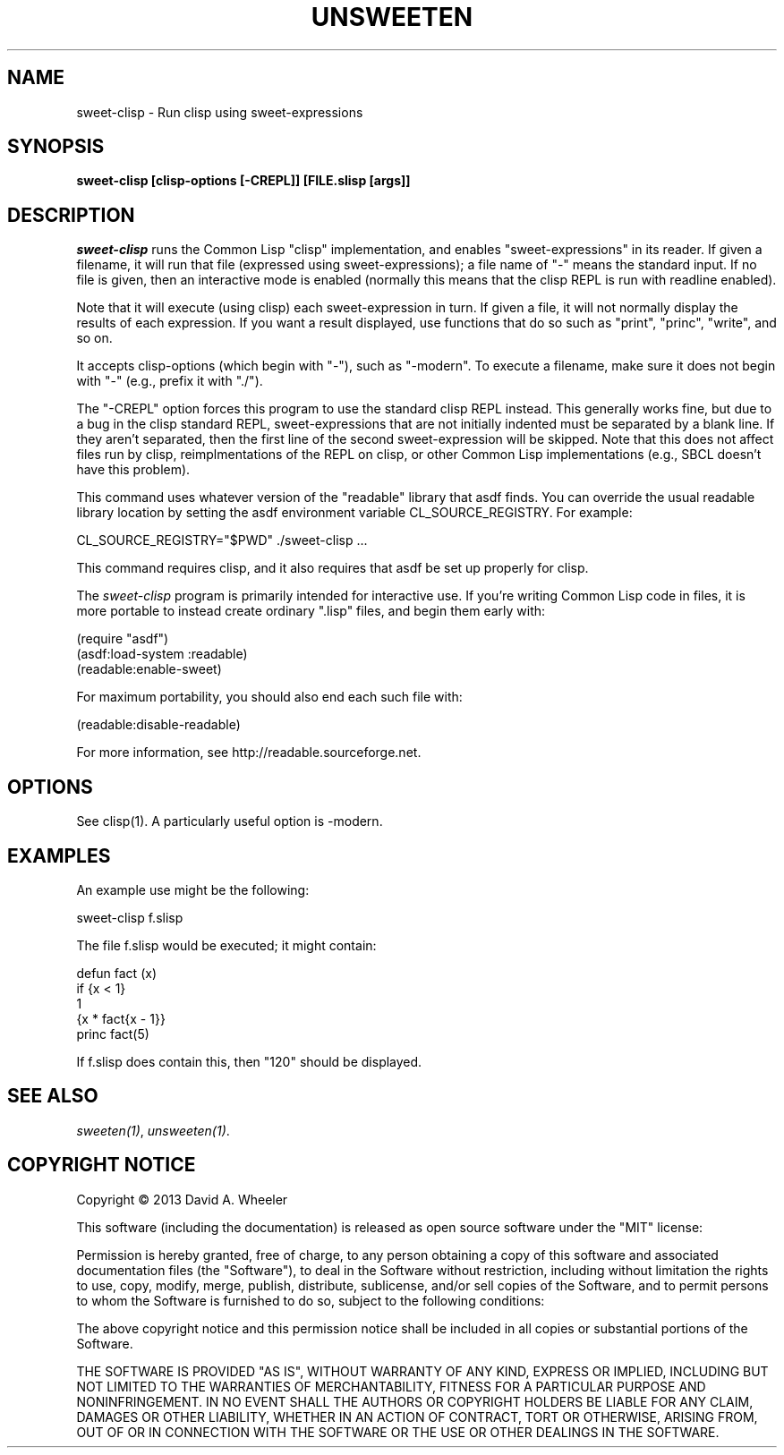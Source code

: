 .TH UNSWEETEN 1 local
.SH NAME
sweet-clisp \- Run clisp using sweet-expressions
.SH SYNOPSIS
.ll +8
.B sweet-clisp [clisp-options [-CREPL]] [FILE.slisp [args]]
.ll -8
.br
.SH DESCRIPTION
.PP
.I sweet-clisp
runs the Common Lisp "clisp" implementation,
and enables "sweet-expressions" in its reader.
If given a filename, it will run that file (expressed using sweet-expressions);
a file name of "-" means the standard input.
If no file is given, then an interactive mode is enabled
(normally this means that the clisp REPL is run with readline enabled).
.PP
Note that it will execute (using clisp) each sweet-expression in turn.
If given a file, it will not normally display the results of each
expression.
If you want a result displayed, use functions that do so such as
"print", "princ", "write", and so on.
.PP
It accepts clisp-options (which begin with "-"), such as "-modern".
To execute a filename, make sure it does not begin with "-"
(e.g., prefix it with "./").
.PP
The "-CREPL" option forces this program to use the standard clisp REPL instead.
This generally works fine, but due to a bug in the clisp standard REPL,
sweet-expressions that are not initially indented
must be separated by a blank line.
If they aren't separated, then the first line of the second
sweet-expression will be skipped.
Note that this does not affect files run by clisp,
reimplmentations of the REPL on clisp, or other Common Lisp
implementations (e.g., SBCL doesn't have this problem).
.PP
This command uses whatever version of the "readable" library that asdf finds.
You can override the usual readable library location by setting
the asdf environment variable CL_SOURCE_REGISTRY.
For example:

  CL_SOURCE_REGISTRY="$PWD" ./sweet-clisp ...

.PP
This command requires clisp, and it also requires
that asdf be set up properly for clisp.
.PP
The
.I sweet-clisp
program is primarily intended for interactive use.
If you're writing Common Lisp code in files, it is more portable
to instead create ordinary ".lisp" files, and begin them early with:

  (require "asdf")
  (asdf:load-system :readable)
  (readable:enable-sweet)

.PP
For maximum portability, you should also end each such file with:

  (readable:disable-readable)

.PP
For more information, see
http://readable.sourceforge.net.


.SH OPTIONS
.PP
See clisp(1).
A particularly useful option is -modern.

.\" .SH "ENVIRONMENT"
.\" .PP

.\" .SH BUGS
.\" .PP

.SH EXAMPLES
.PP
An example use might be the following:

  sweet-clisp f.slisp

.PP
The file f.slisp would be executed; it might contain:

  defun fact (x)
    if {x < 1}
      1
      {x * fact{x - 1}}
  princ fact(5)

.PP
If f.slisp does contain this, then "120" should be displayed.

.SH "SEE ALSO"
.PP
.IR sweeten(1) ,
.IR unsweeten(1) .


.SH "COPYRIGHT NOTICE"
.PP
Copyright \(co 2013 David A. Wheeler
.PP
This software (including the documentation)
is released as open source software under the "MIT" license:
.PP
Permission is hereby granted, free of charge, to any person obtaining a
copy of this software and associated documentation files (the "Software"),
to deal in the Software without restriction, including without limitation
the rights to use, copy, modify, merge, publish, distribute, sublicense,
and/or sell copies of the Software, and to permit persons to whom the
Software is furnished to do so, subject to the following conditions:
.PP
The above copyright notice and this permission notice shall be included
in all copies or substantial portions of the Software.
.PP
THE SOFTWARE IS PROVIDED "AS IS", WITHOUT WARRANTY OF ANY KIND, EXPRESS OR
IMPLIED, INCLUDING BUT NOT LIMITED TO THE WARRANTIES OF MERCHANTABILITY,
FITNESS FOR A PARTICULAR PURPOSE AND NONINFRINGEMENT. IN NO EVENT SHALL
THE AUTHORS OR COPYRIGHT HOLDERS BE LIABLE FOR ANY CLAIM, DAMAGES OR
OTHER LIABILITY, WHETHER IN AN ACTION OF CONTRACT, TORT OR OTHERWISE,
ARISING FROM, OUT OF OR IN CONNECTION WITH THE SOFTWARE OR THE USE OR
OTHER DEALINGS IN THE SOFTWARE.

